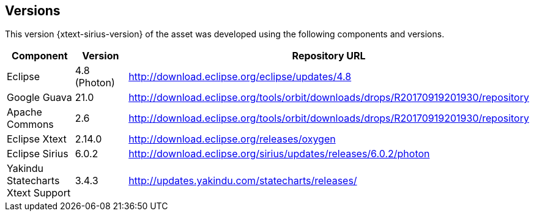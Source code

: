 == Versions

This version {xtext-sirius-version} of the asset was developed using the following components and versions.

[options="header",cols="1,1,1"]
|===
| Component
| Version
| Repository URL
//----------------------
| Eclipse
| 4.8 (Photon)
| http://download.eclipse.org/eclipse/updates/4.8

| Google Guava
| 21.0
| http://download.eclipse.org/tools/orbit/downloads/drops/R20170919201930/repository

| Apache Commons
| 2.6
| http://download.eclipse.org/tools/orbit/downloads/drops/R20170919201930/repository

| Eclipse Xtext
| 2.14.0
| http://download.eclipse.org/releases/oxygen

| Eclipse Sirius
| 6.0.2
| http://download.eclipse.org/sirius/updates/releases/6.0.2/photon

| Yakindu Statecharts Xtext Support
| 3.4.3
| http://updates.yakindu.com/statecharts/releases/
|===
